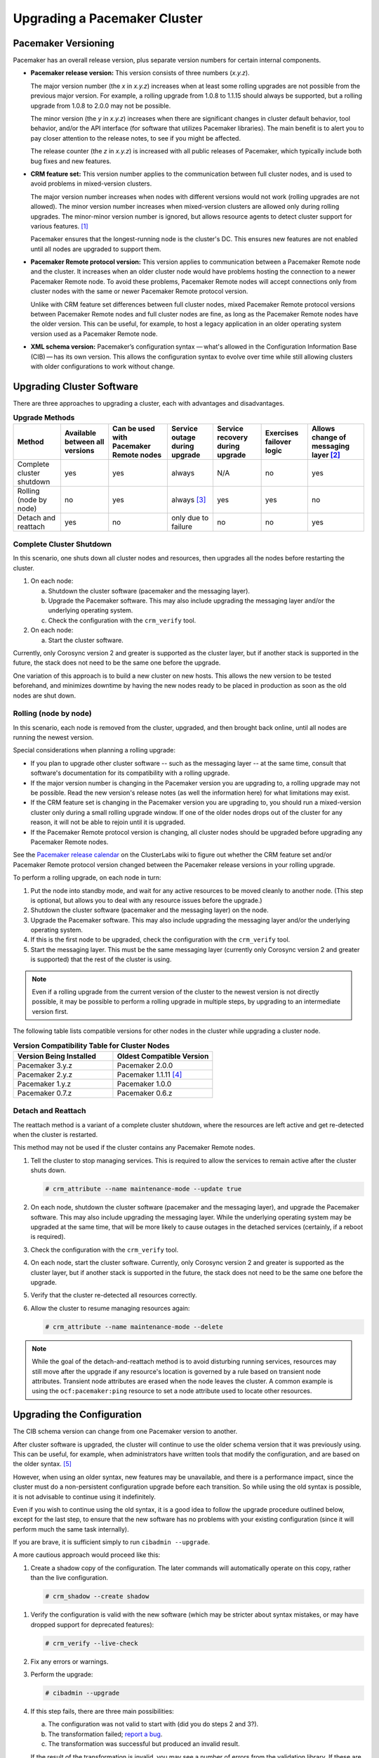 .. index:: upgrade

Upgrading a Pacemaker Cluster
-----------------------------

.. index:: version

Pacemaker Versioning
####################

Pacemaker has an overall release version, plus separate version numbers for
certain internal components.

.. index::
   single: version; release

* **Pacemaker release version:** This version consists of three numbers
  (*x.y.z*).

  The major version number (the *x* in *x.y.z*) increases when at least some
  rolling upgrades are not possible from the previous major version. For example,
  a rolling upgrade from 1.0.8 to 1.1.15 should always be supported, but a
  rolling upgrade from 1.0.8 to 2.0.0 may not be possible.

  The minor version (the *y* in *x.y.z*) increases when there are significant
  changes in cluster default behavior, tool behavior, and/or the API interface
  (for software that utilizes Pacemaker libraries). The main benefit is to alert
  you to pay closer attention to the release notes, to see if you might be
  affected.

  The release counter (the *z* in *x.y.z*) is increased with all public releases
  of Pacemaker, which typically include both bug fixes and new features.

.. index::
   single: feature set
   single: version; feature set

* **CRM feature set:** This version number applies to the communication between
  full cluster nodes, and is used to avoid problems in mixed-version clusters.

  The major version number increases when nodes with different versions would not
  work (rolling upgrades are not allowed). The minor version number increases
  when mixed-version clusters are allowed only during rolling upgrades. The
  minor-minor version number is ignored, but allows resource agents to detect
  cluster support for various features. [#]_

  Pacemaker ensures that the longest-running node is the cluster's DC. This
  ensures new features are not enabled until all nodes are upgraded to support
  them.

.. index::
   single: version; Pacemaker Remote protocol

* **Pacemaker Remote protocol version:** This version applies to communication
  between a Pacemaker Remote node and the cluster. It increases when an older
  cluster node would have problems hosting the connection to a newer
  Pacemaker Remote node. To avoid these problems, Pacemaker Remote nodes will
  accept connections only from cluster nodes with the same or newer
  Pacemaker Remote protocol version.

  Unlike with CRM feature set differences between full cluster nodes,
  mixed Pacemaker Remote protocol versions between Pacemaker Remote nodes and
  full cluster nodes are fine, as long as the Pacemaker Remote nodes have the
  older version. This can be useful, for example, to host a legacy application
  in an older operating system version used as a Pacemaker Remote node.

.. index::
   single: version; XML schema

* **XML schema version:** Pacemaker’s configuration syntax — what's allowed in
  the Configuration Information Base (CIB) — has its own version. This allows
  the configuration syntax to evolve over time while still allowing clusters
  with older configurations to work without change.


.. index::
   single: upgrade; methods

Upgrading Cluster Software
##########################

There are three approaches to upgrading a cluster, each with advantages and
disadvantages.

.. table:: **Upgrade Methods**

   +---------------------------------------------------+----------+----------+--------+---------+----------+----------+
   | Method                                            | Available| Can be   | Service| Service | Exercises| Allows   |
   |                                                   | between  | used with| outage | recovery| failover | change of|
   |                                                   | all      | Pacemaker| during | during  | logic    | messaging|
   |                                                   | versions | Remote   | upgrade| upgrade |          | layer    |
   |                                                   |          | nodes    |        |         |          | [#]_     |
   +===================================================+==========+==========+========+=========+==========+==========+
   | Complete cluster shutdown                         | yes      | yes      | always | N/A     | no       | yes      |
   +---------------------------------------------------+----------+----------+--------+---------+----------+----------+
   | Rolling (node by node)                            | no       | yes      | always | yes     | yes      | no       |
   |                                                   |          |          | [#]_   |         |          |          |
   +---------------------------------------------------+----------+----------+--------+---------+----------+----------+
   | Detach and reattach                               | yes      | no       | only   | no      | no       | yes      |
   |                                                   |          |          | due to |         |          |          |
   |                                                   |          |          | failure|         |          |          |
   +---------------------------------------------------+----------+----------+--------+---------+----------+----------+


.. index::
   single: upgrade; shutdown

Complete Cluster Shutdown
_________________________

In this scenario, one shuts down all cluster nodes and resources,
then upgrades all the nodes before restarting the cluster.

#. On each node:

   a. Shutdown the cluster software (pacemaker and the messaging layer).
   #. Upgrade the Pacemaker software. This may also include upgrading the
      messaging layer and/or the underlying operating system.
   #. Check the configuration with the ``crm_verify`` tool.

#. On each node:

   a. Start the cluster software.

Currently, only Corosync version 2 and greater is supported as the cluster
layer, but if another stack is supported in the future, the stack does not
need to be the same one before the upgrade.

One variation of this approach is to build a new cluster on new hosts.
This allows the new version to be tested beforehand, and minimizes downtime by
having the new nodes ready to be placed in production as soon as the old nodes
are shut down.


.. index::
   single: upgrade; rolling upgrade

Rolling (node by node)
______________________

In this scenario, each node is removed from the cluster, upgraded, and then
brought back online, until all nodes are running the newest version.

Special considerations when planning a rolling upgrade:

* If you plan to upgrade other cluster software -- such as the messaging layer --
  at the same time, consult that software's documentation for its compatibility
  with a rolling upgrade.

* If the major version number is changing in the Pacemaker version you are
  upgrading to, a rolling upgrade may not be possible. Read the new version's
  release notes (as well the information here) for what limitations may exist.

* If the CRM feature set is changing in the Pacemaker version you are upgrading
  to, you should run a mixed-version cluster only during a small rolling
  upgrade window. If one of the older nodes drops out of the cluster for any
  reason, it will not be able to rejoin until it is upgraded.

* If the Pacemaker Remote protocol version is changing, all cluster nodes
  should be upgraded before upgrading any Pacemaker Remote nodes.

See the
`Pacemaker release calendar
<https://projects.clusterlabs.org/w/projects/pacemaker/pacemaker_release_calendar/>`_
on the ClusterLabs wiki to figure out whether the CRM feature set and/or
Pacemaker Remote protocol version changed between the Pacemaker release versions
in your rolling upgrade.

To perform a rolling upgrade, on each node in turn:

#. Put the node into standby mode, and wait for any active resources
   to be moved cleanly to another node. (This step is optional, but
   allows you to deal with any resource issues before the upgrade.)
#. Shutdown the cluster software (pacemaker and the messaging layer) on the node.
#. Upgrade the Pacemaker software. This may also include upgrading the
   messaging layer and/or the underlying operating system.
#. If this is the first node to be upgraded, check the configuration
   with the ``crm_verify`` tool.
#. Start the messaging layer.
   This must be the same messaging layer (currently only Corosync version 2 and
   greater is supported) that the rest of the cluster is using.

.. note::

   Even if a rolling upgrade from the current version of the cluster to the
   newest version is not directly possible, it may be possible to perform a
   rolling upgrade in multiple steps, by upgrading to an intermediate version
   first.

The following table lists compatible versions for other nodes in the cluster
while upgrading a cluster node.

.. list-table:: **Version Compatibility Table for Cluster Nodes**
   :class: longtable
   :widths: 1 1
   :header-rows: 1

   * - Version Being Installed
     - Oldest Compatible Version
   * - Pacemaker 3.y.z
     - Pacemaker 2.0.0
   * - Pacemaker 2.y.z
     - Pacemaker 1.1.11 [#]_
   * - Pacemaker 1.y.z
     - Pacemaker 1.0.0
   * - Pacemaker 0.7.z
     - Pacemaker 0.6.z

.. index::
   single: upgrade; detach and reattach

Detach and Reattach
___________________

The reattach method is a variant of a complete cluster shutdown, where the
resources are left active and get re-detected when the cluster is restarted.

This method may not be used if the cluster contains any Pacemaker Remote nodes.

#. Tell the cluster to stop managing services. This is required to allow the
   services to remain active after the cluster shuts down.

   .. code-block:: none

      # crm_attribute --name maintenance-mode --update true

#. On each node, shutdown the cluster software (pacemaker and the messaging
   layer), and upgrade the Pacemaker software. This may also include upgrading
   the messaging layer. While the underlying operating system may be upgraded
   at the same time, that will be more likely to cause outages in the detached
   services (certainly, if a reboot is required).
#. Check the configuration with the ``crm_verify`` tool.
#. On each node, start the cluster software.
   Currently, only Corosync version 2 and greater is supported as the cluster
   layer, but if another stack is supported in the future, the stack does not
   need to be the same one before the upgrade.
#. Verify that the cluster re-detected all resources correctly.
#. Allow the cluster to resume managing resources again:

   .. code-block:: none

      # crm_attribute --name maintenance-mode --delete

.. note::

   While the goal of the detach-and-reattach method is to avoid disturbing
   running services, resources may still move after the upgrade if any
   resource's location is governed by a rule based on transient node
   attributes. Transient node attributes are erased when the node leaves the
   cluster. A common example is using the ``ocf:pacemaker:ping`` resource to
   set a node attribute used to locate other resources.

.. index::
   pair: upgrade; CIB

Upgrading the Configuration
###########################

The CIB schema version can change from one Pacemaker version to another.

After cluster software is upgraded, the cluster will continue to use the older
schema version that it was previously using. This can be useful, for example,
when administrators have written tools that modify the configuration, and are
based on the older syntax. [#]_

However, when using an older syntax, new features may be unavailable, and there
is a performance impact, since the cluster must do a non-persistent
configuration upgrade before each transition. So while using the old syntax is
possible, it is not advisable to continue using it indefinitely.

Even if you wish to continue using the old syntax, it is a good idea to
follow the upgrade procedure outlined below, except for the last step, to ensure
that the new software has no problems with your existing configuration (since it
will perform much the same task internally).

If you are brave, it is sufficient simply to run ``cibadmin --upgrade``.

A more cautious approach would proceed like this:

#. Create a shadow copy of the configuration. The later commands will
   automatically operate on this copy, rather than the live configuration.

   .. code-block:: none

      # crm_shadow --create shadow

.. index::
   single: configuration; verify

#. Verify the configuration is valid with the new software (which may be
   stricter about syntax mistakes, or may have dropped support for deprecated
   features):

   .. code-block:: none

      # crm_verify --live-check

#. Fix any errors or warnings.
#. Perform the upgrade:

   .. code-block:: none

      # cibadmin --upgrade

#. If this step fails, there are three main possibilities:

   a. The configuration was not valid to start with (did you do steps 2 and
      3?).
   #. The transformation failed; `report a bug <https://bugs.clusterlabs.org/>`_.
   #. The transformation was successful but produced an invalid result.

   If the result of the transformation is invalid, you may see a number of
   errors from the validation library. If these are not helpful, try the manual
   upgrade procedure described below.

#. Check the changes:

   .. code-block:: none

      # crm_shadow --diff

   If at this point there is anything about the upgrade that you wish to
   fine-tune (for example, to change some of the automatic IDs), now is the
   time to do so:

   .. code-block:: none

      # crm_shadow --edit

   This will open the configuration in your favorite editor (whichever is
   specified by the standard ``$EDITOR`` environment variable).

#. Preview how the cluster will react:

   .. code-block:: none

      # crm_simulate --live-check --save-dotfile shadow.dot -S
      # dot -Tsvg shadow.dot -o shadow.svg

   You can then view shadow.svg with any compatible image viewer or web
   browser. Verify that either no resource actions will occur or that you are
   happy with any that are scheduled.  If the output contains actions you do
   not expect (possibly due to changes to the score calculations), you may need
   to make further manual changes. See :ref:`crm_simulate` for further details
   on how to interpret the output of ``crm_simulate`` and ``dot``.

#. Upload the changes:

   .. code-block:: none

      # crm_shadow --commit shadow --force

   In the unlikely event this step fails, please report a bug.

.. note::

   It is also possible to perform the configuration upgrade steps manually:

   #. Locate the ``upgrade*.xsl`` conversion scripts provided with the source
      code. These will often be installed in a location such as
      ``/usr/share/pacemaker``, or may be obtained from the
      `source repository <https://github.com/ClusterLabs/pacemaker/tree/main/xml>`_.
          
   #. Run the conversion scripts that apply to your older version, for example:

      .. code-block:: none

         # xsltproc /path/to/upgrade06.xsl config06.xml > config10.xml

   #. Locate the ``pacemaker.rng`` script (from the same location as the xsl
      files).
   #. Check the XML validity:

      .. code-block:: none

         # xmllint --relaxng /path/to/pacemaker.rng config10.xml

   The advantage of this method is that it can be performed without the cluster
   running, and any validation errors are often more informative.


What Changed in 2.1
###################

The Pacemaker 2.1 release is fully backward-compatible in both the CIB XML and
the C API. Highlights:

* Pacemaker now supports the **OCF Resource Agent API version 1.1**.
  Most notably, the ``Master`` and ``Slave`` role names have been renamed to
  ``Promoted`` and ``Unpromoted``.

* Pacemaker now supports colocations where the dependent resource does not
  affect the primary resource's placement (via a new ``influence`` colocation
  constraint option and ``critical`` resource meta-attribute). This is intended
  for cases where a less-important resource must be colocated with an essential
  resource, but it is preferred to leave the less-important resource stopped if
  it fails, rather than move both resources.

* If Pacemaker is built with libqb 2.0 or later, the detail log will use
  **millisecond-resolution timestamps**.

* In addition to crm_mon and stonith_admin, the crmadmin, crm_resource,
  crm_simulate, and crm_verify commands now support the ``--output-as`` and
  ``--output-to`` options, including **XML output** (which scripts and
  higher-level tools are strongly recommended to use instead of trying to parse
  the text output, which may change from release to release).

For a detailed list of changes, see the release notes and
`Pacemaker 2.1 Changes
<https://projects.clusterlabs.org/w/projects/pacemaker/pacemaker_2.1_changes/>`_
on the ClusterLabs wiki.


What Changed in 2.0
###################

The main goal of the 2.0 release was to remove support for deprecated syntax,
along with some small changes in default configuration behavior and tool
behavior. Highlights:

* Only Corosync version 2 and greater is now supported as the underlying
  cluster layer. Support for Heartbeat and Corosync 1 (including CMAN) is
  removed.

* The Pacemaker detail log file is now stored in
  ``/var/log/pacemaker/pacemaker.log`` by default.

* The record-pending cluster property now defaults to true, which
  allows status tools such as crm_mon to show operations that are in
  progress.

* Support for a number of deprecated build options, environment variables,
  and configuration settings has been removed.

* The ``master`` tag has been deprecated in favor of using the ``clone`` tag
  with the new ``promotable`` meta-attribute set to ``true``. "Master/slave"
  clone resources are now referred to as "promotable" clone resources.

* The public API for Pacemaker libraries that software applications can use
  has changed significantly.

For a detailed list of changes, see the release notes and
`Pacemaker 2.0 Changes
<https://projects.clusterlabs.org/w/projects/pacemaker/pacemaker_2.0_changes/>`_
on the ClusterLabs wiki.


What Changed in 1.0
###################

New
___

* Failure timeouts.
* New section for resource and operation defaults.
* Tool for making offline configuration changes.
* ``Rules``, ``instance_attributes``, ``meta_attributes`` and sets of
  operations can be defined once and referenced in multiple places.
* The CIB now accepts XPath-based create/modify/delete operations. See
  ``cibadmin --help``.
* Multi-dimensional colocation and ordering constraints.
* The ability to connect to the CIB from non-cluster machines.
* Allow recurring actions to be triggered at known times.


Changed
_______

* Syntax

  * All resource and cluster options now use dashes (-) instead of underscores
    (_)
  * ``master_slave`` was renamed to ``master``
  * The ``attributes`` container tag was removed
  * The operation field ``pre-req`` has been renamed ``requires``
  * All operations must have an ``interval``, ``start``/``stop`` must have it
    set to zero

* The ``stonith-enabled`` option now defaults to true.
* The cluster will refuse to start resources if ``stonith-enabled`` is true (or
  unset) and no STONITH resources have been defined
* The attributes of colocation and ordering constraints were renamed for
  clarity.
* ``resource-failure-stickiness`` has been replaced by ``migration-threshold``.
* The parameters for command-line tools have been made consistent
* Switched to 'RelaxNG' schema validation and 'libxml2' parser

  * id fields are now XML IDs which have the following limitations:

    * id's cannot contain colons (:)
    * id's cannot begin with a number
    * id's must be globally unique (not just unique for that tag)

  * Some fields (such as those in constraints that refer to resources) are
    IDREFs.

    This means that they must reference existing resources or objects in
    order for the configuration to be valid.  Removing an object which is
    referenced elsewhere will therefore fail.

  * The CIB representation, from which a MD5 digest is calculated to verify
    CIBs on the nodes, has changed.

    This means that every CIB update will require a full refresh on any
    upgraded nodes until the cluster is fully upgraded to 1.0. This will result
    in significant performance degradation and it is therefore highly
    inadvisable to run a mixed 1.0/0.6 cluster for any longer than absolutely
    necessary.

* Ping node information no longer needs to be added to ``ha.cf``. Simply
  include the lists of hosts in your ping resource(s).


Removed
_______


* Syntax

  * It is no longer possible to set resource meta options as top-level
    attributes. Use meta-attributes instead.
  * Resource and operation defaults are no longer read from ``crm_config``.

.. rubric:: Footnotes

.. [#] Before CRM feature set 3.1.0 (Pacemaker 2.0.0), the minor-minor version
       number was treated the same as the minor version.

.. [#] Currently, Corosync version 2 and greater is the only supported cluster
       stack, but other stacks have been supported by past versions, and may be
       supported by future versions.

.. [#] Any active resources will be moved off the node being upgraded, so there
       will be at least a brief outage unless all resources can be migrated
       "live".

.. [#] Rolling upgrades from Pacemaker 1.1.z to 2.y.z are possible only if the
       cluster uses corosync version 2 or greater as its messaging layer, and
       the Cluster Information Base (CIB) uses schema 1.0 or higher in its
       ``validate-with`` property.

.. [#] As of Pacemaker 2.0.0, only schema versions pacemaker-1.0 and higher
       are supported (excluding pacemaker-1.1, which was a special case).
